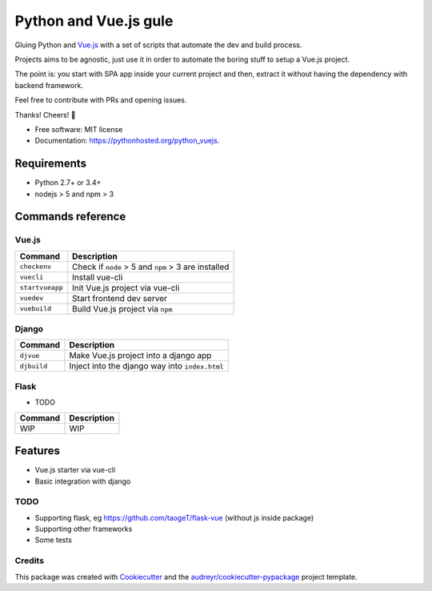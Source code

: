 =============================
Python and Vue.js gule
=============================
.. image:: https://img.shields.io/pypi/v/python_vuejs.svg
        :target: https://pypi.python.org/pypi/python_vuejs

.. image:: https://pyup.io/repos/github/cstrap/python-vuejs/shield.svg
     :target: https://pyup.io/repos/github/cstrap/python-vuejs/
     :alt: Updates

.. image:: https://pyup.io/repos/github/cstrap/python-vuejs/python-3-shield.svg
     :target: https://pyup.io/repos/github/cstrap/python-vuejs/
     :alt: Python 3

.. image:: https://img.shields.io/pypi/l/python_vuejs.svg
    :target: https://pypi.python.org/pypi/python_vuejs
    
.. image:: https://img.shields.io/pypi/pyversions/python_vuejs.svg
    :target: https://pypi.python.org/pypi/python_vuejs
    
.. image:: https://img.shields.io/pypi/status/python_vuejs.svg
    :target: https://pypi.python.org/pypi/python_vuejs
    

Gluing Python and `Vue.js <https://vuejs.org/>`_ with a set of scripts that automate the dev and build process.

Projects aims to be agnostic, just use it in order to automate the boring stuff to setup a Vue.js project.

The point is: you start with SPA app inside your current project and then, extract it without having the dependency with backend framework. 

Feel free to contribute with PRs and opening issues.

Thanks!
Cheers! 🍻

* Free software: MIT license
* Documentation: https://pythonhosted.org/python_vuejs.

------------------
Requirements
------------------

* Python 2.7+ or 3.4+
* nodejs > 5 and npm > 3

------------------
Commands reference
------------------

Vue.js
------

+-----------------+-----------------------------------------------------+
| Command         | Description                                         |
+=================+=====================================================+ 
| ``checkenv``    | Check if ``node`` > 5 and ``npm`` > 3 are installed |
+-----------------+-----------------------------------------------------+
| ``vuecli``      | Install vue-cli                                     |
+-----------------+-----------------------------------------------------+
| ``startvueapp`` | Init Vue.js project via vue-cli                     |
+-----------------+-----------------------------------------------------+
| ``vuedev``      | Start frontend dev server                           |
+-----------------+-----------------------------------------------------+
| ``vuebuild``    | Build Vue.js project via ``npm``                    |
+-----------------+-----------------------------------------------------+

Django
------

+-------------+------------------------------------------------+
| Command     | Description                                    |
+=============+================================================+                            
| ``djvue``   | Make Vue.js project into a django app          |
+-------------+------------------------------------------------+
| ``djbuild`` | Inject into the django way into ``index.html`` |
+-------------+------------------------------------------------+

Flask
-----

* TODO

+---------+----------------------------------------------+
| Command | Description                                  |
+=========+==============================================+  
| WIP     | WIP                                          |
+---------+----------------------------------------------+

--------
Features
--------

* Vue.js starter via vue-cli
* Basic integration with django 

TODO
----

* Supporting flask, eg https://github.com/taogeT/flask-vue (without js inside package)
* Supporting other frameworks
* Some tests 

Credits
---------

This package was created with Cookiecutter_ and the `audreyr/cookiecutter-pypackage`_ project template.

.. _Cookiecutter: https://github.com/audreyr/cookiecutter
.. _`audreyr/cookiecutter-pypackage`: https://github.com/audreyr/cookiecutter-pypackage


